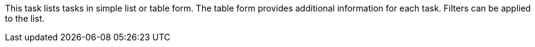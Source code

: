 This task lists tasks in simple list or table form.
The table form provides additional information for each task.
Filters can be applied to the list.
